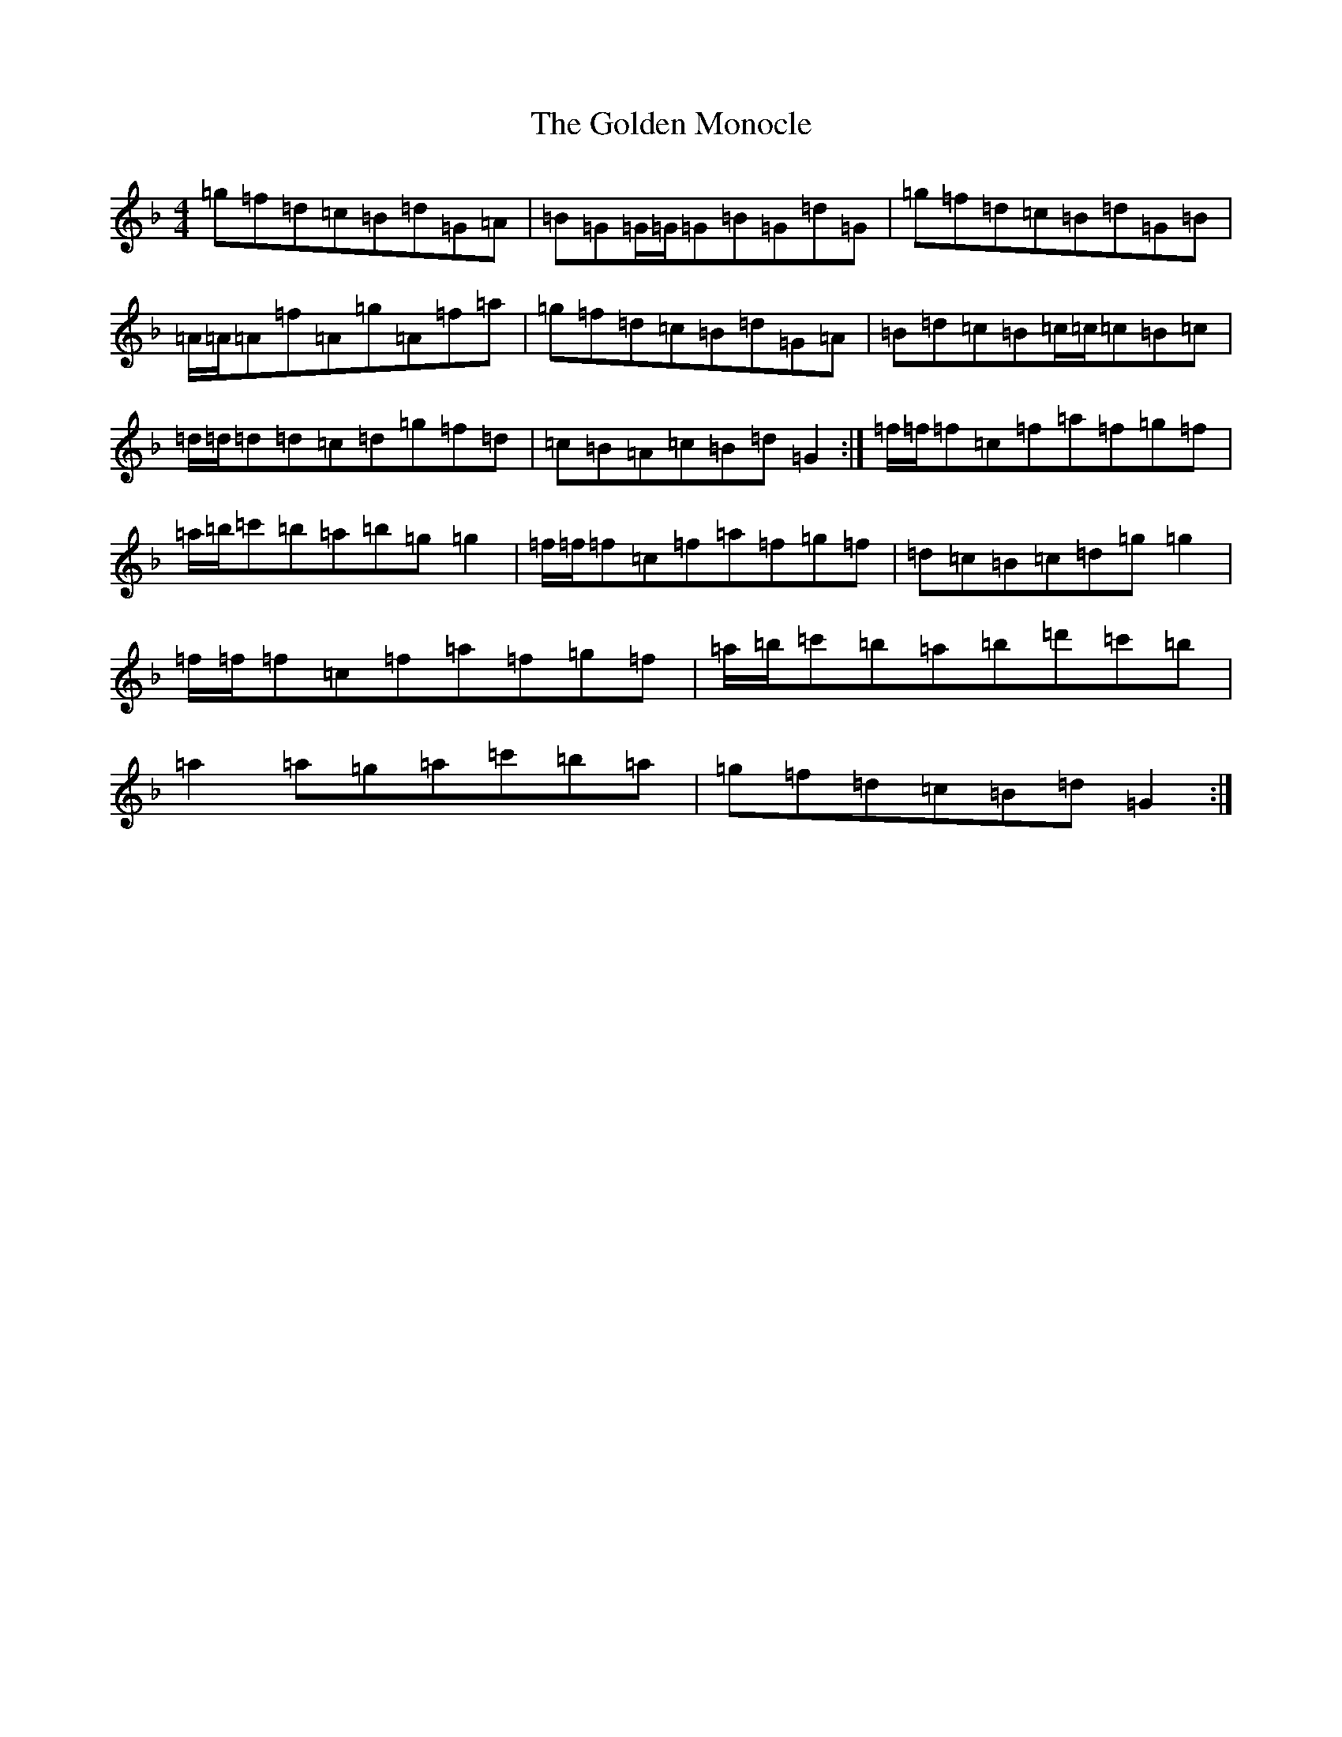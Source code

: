 X: 8194
T: Golden Monocle, The
S: https://thesession.org/tunes/2945#setting2945
Z: D Mixolydian
R: reel
M:4/4
L:1/8
K: C Mixolydian
=g=f=d=c=B=d=G=A|=B=G=G/2=G/2=G=B=G=d=G|=g=f=d=c=B=d=G=B|=A/2=A/2=A=f=A=g=A=f=a|=g=f=d=c=B=d=G=A|=B=d=c=B=c/2=c/2=c=B=c|=d/2=d/2=d=d=c=d=g=f=d|=c=B=A=c=B=d=G2:|=f/2=f/2=f=c=f=a=f=g=f|=a/2=b/2=c'=b=a=b=g=g2|=f/2=f/2=f=c=f=a=f=g=f|=d=c=B=c=d=g=g2|=f/2=f/2=f=c=f=a=f=g=f|=a/2=b/2=c'=b=a=b=d'=c'=b|=a2=a=g=a=c'=b=a|=g=f=d=c=B=d=G2:|